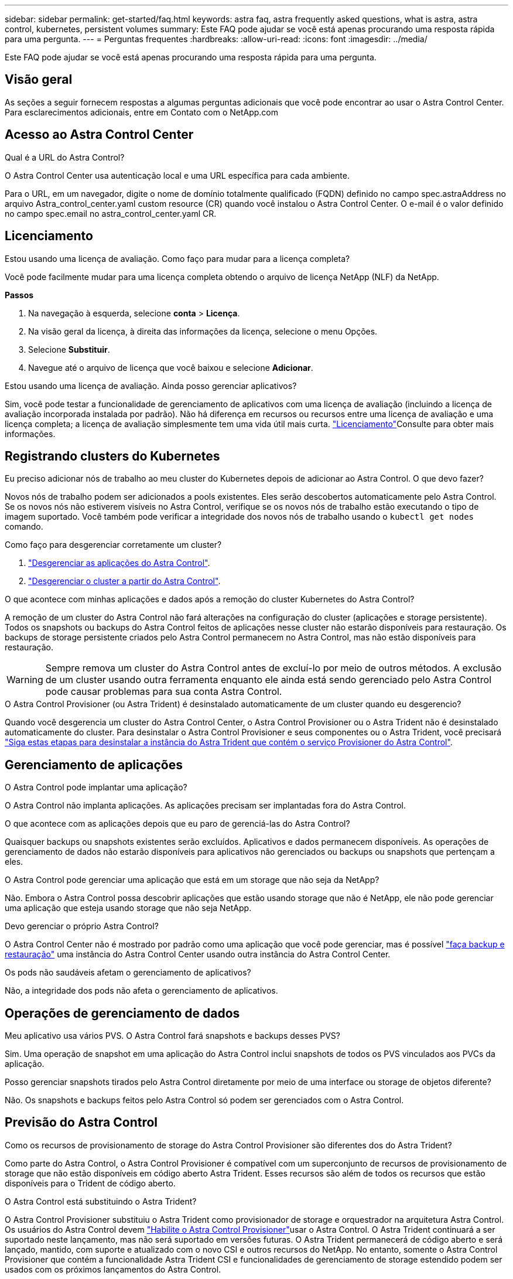 ---
sidebar: sidebar 
permalink: get-started/faq.html 
keywords: astra faq, astra frequently asked questions, what is astra, astra control, kubernetes, persistent volumes 
summary: Este FAQ pode ajudar se você está apenas procurando uma resposta rápida para uma pergunta. 
---
= Perguntas frequentes
:hardbreaks:
:allow-uri-read: 
:icons: font
:imagesdir: ../media/


[role="lead"]
Este FAQ pode ajudar se você está apenas procurando uma resposta rápida para uma pergunta.



== Visão geral

As seções a seguir fornecem respostas a algumas perguntas adicionais que você pode encontrar ao usar o Astra Control Center. Para esclarecimentos adicionais, entre em Contato com o NetApp.com



== Acesso ao Astra Control Center

.Qual é a URL do Astra Control?
O Astra Control Center usa autenticação local e uma URL específica para cada ambiente.

Para o URL, em um navegador, digite o nome de domínio totalmente qualificado (FQDN) definido no campo spec.astraAddress no arquivo Astra_control_center.yaml custom resource (CR) quando você instalou o Astra Control Center. O e-mail é o valor definido no campo spec.email no astra_control_center.yaml CR.



== Licenciamento

.Estou usando uma licença de avaliação. Como faço para mudar para a licença completa?
Você pode facilmente mudar para uma licença completa obtendo o arquivo de licença NetApp (NLF) da NetApp.

*Passos*

. Na navegação à esquerda, selecione *conta* > *Licença*.
. Na visão geral da licença, à direita das informações da licença, selecione o menu Opções.
. Selecione *Substituir*.
. Navegue até o arquivo de licença que você baixou e selecione *Adicionar*.


.Estou usando uma licença de avaliação. Ainda posso gerenciar aplicativos?
Sim, você pode testar a funcionalidade de gerenciamento de aplicativos com uma licença de avaliação (incluindo a licença de avaliação incorporada instalada por padrão). Não há diferença em recursos ou recursos entre uma licença de avaliação e uma licença completa; a licença de avaliação simplesmente tem uma vida útil mais curta. link:../concepts/licensing.html["Licenciamento"^]Consulte para obter mais informações.



== Registrando clusters do Kubernetes

.Eu preciso adicionar nós de trabalho ao meu cluster do Kubernetes depois de adicionar ao Astra Control. O que devo fazer?
Novos nós de trabalho podem ser adicionados a pools existentes. Eles serão descobertos automaticamente pelo Astra Control. Se os novos nós não estiverem visíveis no Astra Control, verifique se os novos nós de trabalho estão executando o tipo de imagem suportado. Você também pode verificar a integridade dos novos nós de trabalho usando o `kubectl get nodes` comando.

.Como faço para desgerenciar corretamente um cluster?
. link:../use/unmanage.html["Desgerenciar as aplicações do Astra Control"].
. link:../use/unmanage.html#stop-managing-compute["Desgerenciar o cluster a partir do Astra Control"].


.O que acontece com minhas aplicações e dados após a remoção do cluster Kubernetes do Astra Control?
A remoção de um cluster do Astra Control não fará alterações na configuração do cluster (aplicações e storage persistente). Todos os snapshots ou backups do Astra Control feitos de aplicações nesse cluster não estarão disponíveis para restauração. Os backups de storage persistente criados pelo Astra Control permanecem no Astra Control, mas não estão disponíveis para restauração.


WARNING: Sempre remova um cluster do Astra Control antes de excluí-lo por meio de outros métodos. A exclusão de um cluster usando outra ferramenta enquanto ele ainda está sendo gerenciado pelo Astra Control pode causar problemas para sua conta Astra Control.

.O Astra Control Provisioner (ou Astra Trident) é desinstalado automaticamente de um cluster quando eu desgerencio?
Quando você desgerencia um cluster do Astra Control Center, o Astra Control Provisioner ou o Astra Trident não é desinstalado automaticamente do cluster. Para desinstalar o Astra Control Provisioner e seus componentes ou o Astra Trident, você precisará https://docs.netapp.com/us-en/trident/trident-managing-k8s/uninstall-trident.html["Siga estas etapas para desinstalar a instância do Astra Trident que contém o serviço Provisioner do Astra Control"^].



== Gerenciamento de aplicações

.O Astra Control pode implantar uma aplicação?
O Astra Control não implanta aplicações. As aplicações precisam ser implantadas fora do Astra Control.

.O que acontece com as aplicações depois que eu paro de gerenciá-las do Astra Control?
Quaisquer backups ou snapshots existentes serão excluídos. Aplicativos e dados permanecem disponíveis. As operações de gerenciamento de dados não estarão disponíveis para aplicativos não gerenciados ou backups ou snapshots que pertençam a eles.

.O Astra Control pode gerenciar uma aplicação que está em um storage que não seja da NetApp?
Não. Embora o Astra Control possa descobrir aplicações que estão usando storage que não é NetApp, ele não pode gerenciar uma aplicação que esteja usando storage que não seja NetApp.

.Devo gerenciar o próprio Astra Control?
O Astra Control Center não é mostrado por padrão como uma aplicação que você pode gerenciar, mas é possível link:../use/protect-acc-with-acc.html["faça backup e restauração"] uma instância do Astra Control Center usando outra instância do Astra Control Center.

.Os pods não saudáveis afetam o gerenciamento de aplicativos?
Não, a integridade dos pods não afeta o gerenciamento de aplicativos.



== Operações de gerenciamento de dados

.Meu aplicativo usa vários PVS. O Astra Control fará snapshots e backups desses PVS?
Sim. Uma operação de snapshot em uma aplicação do Astra Control inclui snapshots de todos os PVS vinculados aos PVCs da aplicação.

.Posso gerenciar snapshots tirados pelo Astra Control diretamente por meio de uma interface ou storage de objetos diferente?
Não. Os snapshots e backups feitos pelo Astra Control só podem ser gerenciados com o Astra Control.



== Previsão do Astra Control

.Como os recursos de provisionamento de storage do Astra Control Provisioner são diferentes dos do Astra Trident?
Como parte do Astra Control, o Astra Control Provisioner é compatível com um superconjunto de recursos de provisionamento de storage que não estão disponíveis em código aberto Astra Trident. Esses recursos são além de todos os recursos que estão disponíveis para o Trident de código aberto.

.O Astra Control está substituindo o Astra Trident?
O Astra Control Provisioner substituiu o Astra Trident como provisionador de storage e orquestrador na arquitetura Astra Control. Os usuários do Astra Control devem link:../get-started/enable-acp.html["Habilite o Astra Control Provisioner"]usar o Astra Control. O Astra Trident continuará a ser suportado neste lançamento, mas não será suportado em versões futuras. O Astra Trident permanecerá de código aberto e será lançado, mantido, com suporte e atualizado com o novo CSI e outros recursos do NetApp. No entanto, somente o Astra Control Provisioner que contém a funcionalidade Astra Trident CSI e funcionalidades de gerenciamento de storage estendido podem ser usados com os próximos lançamentos do Astra Control.

.Tenho que pagar pelo Astra Trident?
Não. O Astra Trident continuará a ser de código aberto e gratuito para download. O uso de recursos do Astra Control Provisioner agora requer uma licença do Astra Control.

.Posso usar o gerenciamento de storage e recursos de provisionamento no Astra Control sem instalar e usar todo o Astra Control?
Sim, você pode fazer upgrade para o Astra Control Provisioner e usar suas funcionalidades mesmo que não queira consumir o conjunto completo de recursos do recurso de gerenciamento de dados Astra Control.

.Como posso fazer a transição de ser um usuário já existente do Astra Trident para o Astra Control para usar o recurso avançado de provisionamento e gerenciamento de storage?
Se você já é um usuário do Astra Trident (incluindo usuários do Astra Trident na nuvem pública), você precisa adquirir uma licença do Astra Control primeiro. Depois disso, você poderá fazer o download do pacote Astra Control Provisioner, atualizar o Astra Trident e link:../get-started/enable-acp.html["Ative a funcionalidade Astra Control Provisioner"]o .

.Como saber se o Astra Control Provisioner substituiu o Astra Trident no meu cluster?
Depois que o Astra Control Provisioner for instalado, o cluster de host na IU do Astra Control mostrará um `ACP version` número de versão instalada em vez `Trident version` de campo e atual.

image:use/ac-acp-version.png["Uma captura de tela representando a localização da versão do Astra Control Provisioner na IU"]

Se você não tiver acesso à interface do usuário, poderá confirmar a instalação bem-sucedida usando os seguintes métodos:

[role="tabbed-block"]
====
.Operador do Astra Trident
--
Verifique se o `trident-acp` contentor está em execução e que `acpVersion` é `23.10.0` ou posterior (23,10 é a versão mínima) com um status de `Installed`:

[listing]
----
kubectl get torc -o yaml
----
Resposta:

[listing]
----
status:
  acpVersion: 24.10.0
  currentInstallationParams:
    ...
    acpImage: <my_custom_registry>/trident-acp:24.10.0
    enableACP: "true"
    ...
  ...
  status: Installed
----
--
.tridentctl
--
Confirme se o Astra Control Provisioner foi ativado:

[listing]
----
./tridentctl -n trident version
----
Resposta:

[listing]
----
+----------------+----------------+-------------+ | SERVER VERSION | CLIENT VERSION | ACP VERSION | +----------------+----------------+-------------+ | 24.10.0 | 24.10.0 | 24.10.0. | +----------------+----------------+-------------+
----
--
====